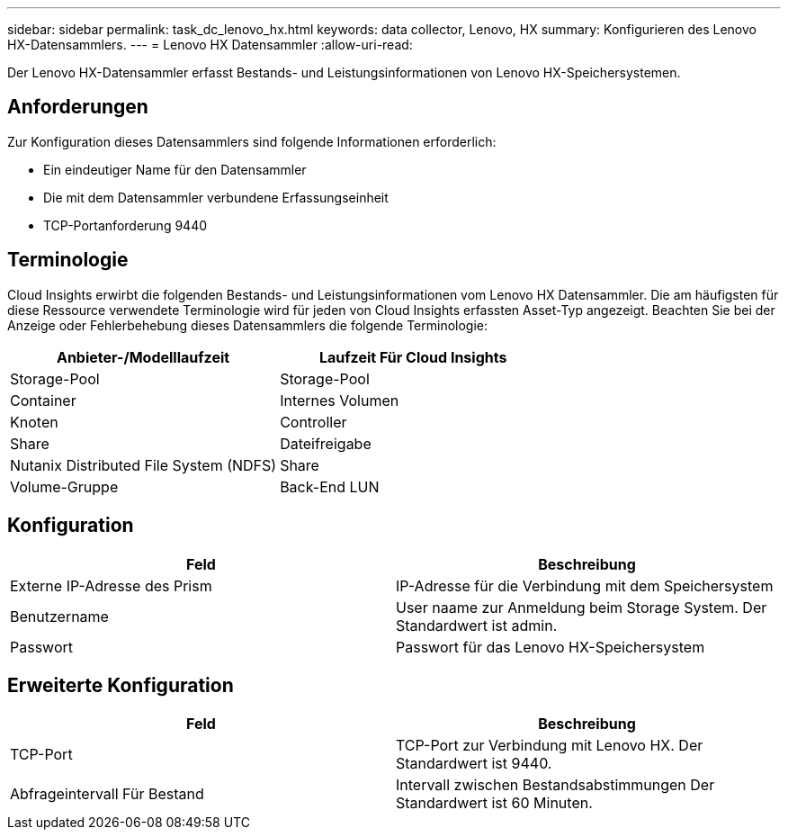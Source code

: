 ---
sidebar: sidebar 
permalink: task_dc_lenovo_hx.html 
keywords: data collector, Lenovo, HX 
summary: Konfigurieren des Lenovo HX-Datensammlers. 
---
= Lenovo HX Datensammler
:allow-uri-read: 


[role="lead"]
Der Lenovo HX-Datensammler erfasst Bestands- und Leistungsinformationen von Lenovo HX-Speichersystemen.



== Anforderungen

Zur Konfiguration dieses Datensammlers sind folgende Informationen erforderlich:

* Ein eindeutiger Name für den Datensammler
* Die mit dem Datensammler verbundene Erfassungseinheit
* TCP-Portanforderung 9440




== Terminologie

Cloud Insights erwirbt die folgenden Bestands- und Leistungsinformationen vom Lenovo HX Datensammler. Die am häufigsten für diese Ressource verwendete Terminologie wird für jeden von Cloud Insights erfassten Asset-Typ angezeigt. Beachten Sie bei der Anzeige oder Fehlerbehebung dieses Datensammlers die folgende Terminologie:

[cols="2*"]
|===
| Anbieter-/Modelllaufzeit | Laufzeit Für Cloud Insights 


| Storage-Pool | Storage-Pool 


| Container | Internes Volumen 


| Knoten | Controller 


| Share | Dateifreigabe 


| Nutanix Distributed File System (NDFS) | Share 


| Volume-Gruppe | Back-End LUN 
|===


== Konfiguration

[cols="2*"]
|===
| Feld | Beschreibung 


| Externe IP-Adresse des Prism | IP-Adresse für die Verbindung mit dem Speichersystem 


| Benutzername | User naame zur Anmeldung beim Storage System. Der Standardwert ist admin. 


| Passwort | Passwort für das Lenovo HX-Speichersystem 
|===


== Erweiterte Konfiguration

[cols="2*"]
|===
| Feld | Beschreibung 


| TCP-Port | TCP-Port zur Verbindung mit Lenovo HX. Der Standardwert ist 9440. 


| Abfrageintervall Für Bestand | Intervall zwischen Bestandsabstimmungen Der Standardwert ist 60 Minuten. 
|===